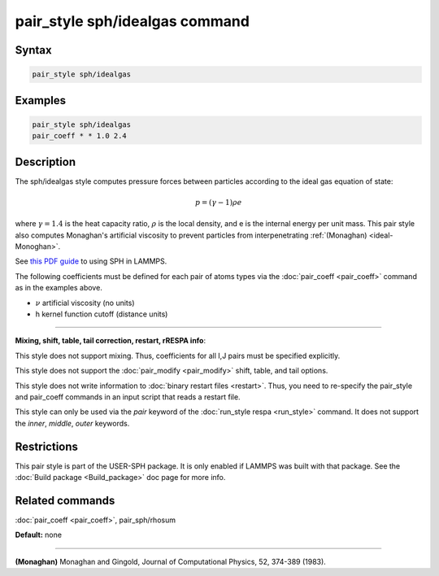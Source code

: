 .. index:: pair_style sph/idealgas

pair_style sph/idealgas command
===============================

Syntax
""""""


.. code-block:: LAMMPS

   pair_style sph/idealgas

Examples
""""""""


.. code-block:: LAMMPS

   pair_style sph/idealgas
   pair_coeff * * 1.0 2.4

Description
"""""""""""

The sph/idealgas style computes pressure forces between particles
according to the ideal gas equation of state:

.. math::

   p = (\gamma - 1) \rho e


where :math:`\gamma = 1.4` is the heat capacity ratio, :math:`\rho` is
the local density, and e is the internal energy per unit mass.  This
pair style also computes Monaghan's artificial viscosity to prevent
particles from interpenetrating :ref:`(Monaghan) <ideal-Monoghan>`.

See `this PDF guide <USER/sph/SPH_LAMMPS_userguide.pdf>`_ to using SPH in
LAMMPS.

The following coefficients must be defined for each pair of atoms
types via the :doc:`pair_coeff <pair_coeff>` command as in the examples
above.

* :math:`\nu` artificial viscosity (no units)
* h kernel function cutoff (distance units)


----------


**Mixing, shift, table, tail correction, restart, rRESPA info**\ :

This style does not support mixing.  Thus, coefficients for all
I,J pairs must be specified explicitly.

This style does not support the :doc:`pair_modify <pair_modify>`
shift, table, and tail options.

This style does not write information to :doc:`binary restart files <restart>`.  Thus, you need to re-specify the pair\_style and
pair\_coeff commands in an input script that reads a restart file.

This style can only be used via the *pair* keyword of the :doc:`run_style respa <run_style>` command.  It does not support the *inner*\ ,
*middle*\ , *outer* keywords.

Restrictions
""""""""""""


This pair style is part of the USER-SPH package.  It is only enabled
if LAMMPS was built with that package.  See the :doc:`Build package <Build_package>` doc page for more info.

Related commands
""""""""""""""""

:doc:`pair_coeff <pair_coeff>`, pair\_sph/rhosum

**Default:** none


----------


.. _ideal-Monoghan:



**(Monaghan)** Monaghan and Gingold, Journal of Computational Physics,
52, 374-389 (1983).
